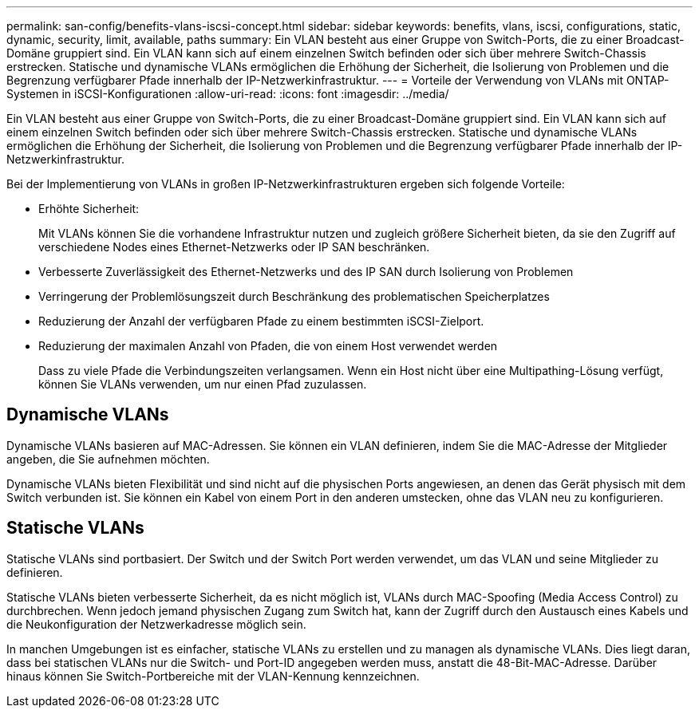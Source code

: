 ---
permalink: san-config/benefits-vlans-iscsi-concept.html 
sidebar: sidebar 
keywords: benefits, vlans, iscsi, configurations, static, dynamic, security, limit, available, paths 
summary: Ein VLAN besteht aus einer Gruppe von Switch-Ports, die zu einer Broadcast-Domäne gruppiert sind. Ein VLAN kann sich auf einem einzelnen Switch befinden oder sich über mehrere Switch-Chassis erstrecken. Statische und dynamische VLANs ermöglichen die Erhöhung der Sicherheit, die Isolierung von Problemen und die Begrenzung verfügbarer Pfade innerhalb der IP-Netzwerkinfrastruktur. 
---
= Vorteile der Verwendung von VLANs mit ONTAP-Systemen in iSCSI-Konfigurationen
:allow-uri-read: 
:icons: font
:imagesdir: ../media/


[role="lead"]
Ein VLAN besteht aus einer Gruppe von Switch-Ports, die zu einer Broadcast-Domäne gruppiert sind. Ein VLAN kann sich auf einem einzelnen Switch befinden oder sich über mehrere Switch-Chassis erstrecken. Statische und dynamische VLANs ermöglichen die Erhöhung der Sicherheit, die Isolierung von Problemen und die Begrenzung verfügbarer Pfade innerhalb der IP-Netzwerkinfrastruktur.

Bei der Implementierung von VLANs in großen IP-Netzwerkinfrastrukturen ergeben sich folgende Vorteile:

* Erhöhte Sicherheit:
+
Mit VLANs können Sie die vorhandene Infrastruktur nutzen und zugleich größere Sicherheit bieten, da sie den Zugriff auf verschiedene Nodes eines Ethernet-Netzwerks oder IP SAN beschränken.

* Verbesserte Zuverlässigkeit des Ethernet-Netzwerks und des IP SAN durch Isolierung von Problemen
* Verringerung der Problemlösungszeit durch Beschränkung des problematischen Speicherplatzes
* Reduzierung der Anzahl der verfügbaren Pfade zu einem bestimmten iSCSI-Zielport.
* Reduzierung der maximalen Anzahl von Pfaden, die von einem Host verwendet werden
+
Dass zu viele Pfade die Verbindungszeiten verlangsamen. Wenn ein Host nicht über eine Multipathing-Lösung verfügt, können Sie VLANs verwenden, um nur einen Pfad zuzulassen.





== Dynamische VLANs

Dynamische VLANs basieren auf MAC-Adressen. Sie können ein VLAN definieren, indem Sie die MAC-Adresse der Mitglieder angeben, die Sie aufnehmen möchten.

Dynamische VLANs bieten Flexibilität und sind nicht auf die physischen Ports angewiesen, an denen das Gerät physisch mit dem Switch verbunden ist. Sie können ein Kabel von einem Port in den anderen umstecken, ohne das VLAN neu zu konfigurieren.



== Statische VLANs

Statische VLANs sind portbasiert. Der Switch und der Switch Port werden verwendet, um das VLAN und seine Mitglieder zu definieren.

Statische VLANs bieten verbesserte Sicherheit, da es nicht möglich ist, VLANs durch MAC-Spoofing (Media Access Control) zu durchbrechen. Wenn jedoch jemand physischen Zugang zum Switch hat, kann der Zugriff durch den Austausch eines Kabels und die Neukonfiguration der Netzwerkadresse möglich sein.

In manchen Umgebungen ist es einfacher, statische VLANs zu erstellen und zu managen als dynamische VLANs. Dies liegt daran, dass bei statischen VLANs nur die Switch- und Port-ID angegeben werden muss, anstatt die 48-Bit-MAC-Adresse. Darüber hinaus können Sie Switch-Portbereiche mit der VLAN-Kennung kennzeichnen.
